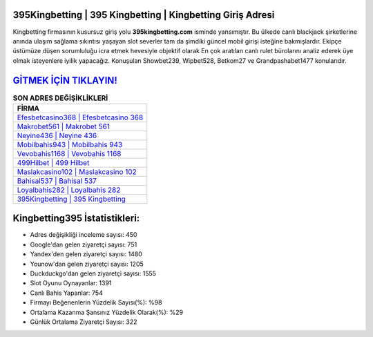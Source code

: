﻿395Kingbetting | 395 Kingbetting | Kingbetting Giriş Adresi
===================================

.. image:: images/kingbetting-giris.jpg
   :width: 600
   
Kingbetting firmasının kusursuz giriş yolu **395kingbetting.com** isminde yansımıştır. Bu ülkede canlı blackjack şirketlerine anında ulaşım sağlama sıkıntısı yaşayan slot severler tam da şimdiki güncel mobil girişi isteğine bakmışlardır. Ekipçe üstümüze düşen sorumluluğu icra etmek hevesiyle objektif olarak En çok aratılan canlı rulet bürolarını analiz ederek üye olmak isteyenlere iyilik yapacağız. Konuşulan Showbet239, Wipbet528, Betkom27 ve Grandpashabet1477 konularıdır.

`GİTMEK İÇİN TIKLAYIN! <https://urlday.cc/git>`_
==============

.. list-table:: **SON ADRES DEĞİŞİKLİKLERİ**
   :widths: 100
   :header-rows: 1

   * - FİRMA
   * - `Efesbetcasino368 | Efesbetcasino 368 <efesbetcasino368-efesbetcasino-368-efesbetcasino-giris-adresi.html>`_
   * - `Makrobet561 | Makrobet 561 <makrobet561-makrobet-561-makrobet-giris-adresi.html>`_
   * - `Neyine436 | Neyine 436 <neyine436-neyine-436-neyine-giris-adresi.html>`_	 
   * - `Mobilbahis943 | Mobilbahis 943 <mobilbahis943-mobilbahis-943-mobilbahis-giris-adresi.html>`_	 
   * - `Vevobahis1168 | Vevobahis 1168 <vevobahis1168-vevobahis-1168-vevobahis-giris-adresi.html>`_ 
   * - `499Hilbet | 499 Hilbet <499hilbet-499-hilbet-hilbet-giris-adresi.html>`_
   * - `Maslakcasino102 | Maslakcasino 102 <maslakcasino102-maslakcasino-102-maslakcasino-giris-adresi.html>`_	 
   * - `Bahisal537 | Bahisal 537 <bahisal537-bahisal-537-bahisal-giris-adresi.html>`_
   * - `Loyalbahis282 | Loyalbahis 282 <loyalbahis282-loyalbahis-282-loyalbahis-giris-adresi.html>`_
   * - `395Kingbetting | 395 Kingbetting <395kingbetting-395-kingbetting-kingbetting-giris-adresi.html>`_
	 
Kingbetting395 İstatistikleri:
===================================	 
* Adres değişikliği inceleme sayısı: 450
* Google'dan gelen ziyaretçi sayısı: 751
* Yandex'den gelen ziyaretçi sayısı: 1480
* Younow'dan gelen ziyaretçi sayısı: 1205
* Duckduckgo'dan gelen ziyaretçi sayısı: 1555
* Slot Oyunu Oynayanlar: 1391
* Canlı Bahis Yapanlar: 754
* Firmayı Beğenenlerin Yüzdelik Sayısı(%): %98
* Ortalama Kazanma Şansınız Yüzdelik Olarak(%): %29
* Günlük Ortalama Ziyaretçi Sayısı: 322
